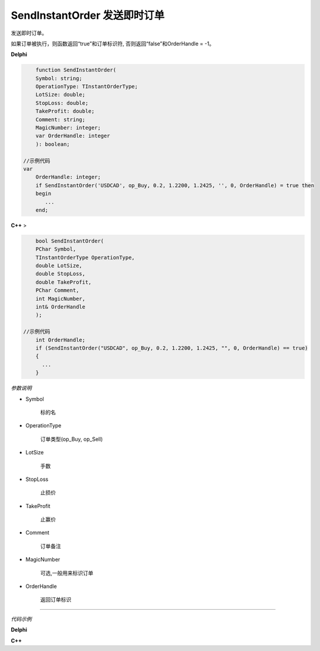 SendInstantOrder 发送即时订单
=============================================


发送即时订单。

如果订单被执行，则函数返回“true”和订单标识符, 否则返回“false”和OrderHandle = -1。



**Delphi**

.. code:: delphi

	function SendInstantOrder(
	Symbol: string;
	OperationType: TInstantOrderType;
	LotSize: double;
	StopLoss: double;
	TakeProfit: double;
	Comment: string;
	MagicNumber: integer;
	var OrderHandle: integer
	): boolean;

    //示例代码
    var
	OrderHandle: integer;
	if SendInstantOrder('USDCAD', op_Buy, 0.2, 1.2200, 1.2425, '', 0, OrderHandle) = true then
	begin
	   ...
	end;

	
	
	
**C++** >

.. code:: cpp

	bool SendInstantOrder(
	PChar Symbol,
	TInstantOrderType OperationType,
	double LotSize,
	double StopLoss,
	double TakeProfit,
	PChar Comment,
	int MagicNumber,
	int& OrderHandle
	);

    //示例代码
	int OrderHandle;
	if (SendInstantOrder("USDCAD", op_Buy, 0.2, 1.2200, 1.2425, "", 0, OrderHandle) == true)
	{
	  ...
	}




*参数说明*


- Symbol

   标的名

- OperationType

	订单类型(op_Buy, op_Sell)
	
- LotSize

	手数	
	
- StopLoss

	止损价
		
- TakeProfit

	止赢价	
	
- Comment

	订单备注
		
- MagicNumber

	可选,一般用来标识订单
		
- OrderHandle

	返回订单标识
	



------------


*代码示例*


**Delphi**

.. code:: delphi





**C++**

.. code:: cpp






